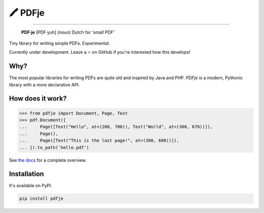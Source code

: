 🖍 PDFje
========

.. image:: https://img.shields.io/pypi/v/pdfje.svg?style=flat-square
   :target: https://pypi.python.org/pypi/pdfje

.. image:: https://img.shields.io/pypi/l/pdfje.svg?style=flat-square
   :target: https://pypi.python.org/pypi/pdfje

.. image:: https://img.shields.io/pypi/pyversions/pdfje.svg?style=flat-square
   :target: https://pypi.python.org/pypi/pdfje

.. image:: https://img.shields.io/readthedocs/pdfje.svg?style=flat-square
   :target: http://pdfje.readthedocs.io/

.. image:: https://img.shields.io/badge/code%20style-black-000000.svg?style=flat-square
   :target: https://github.com/psf/black

-----

  **PDF·je** [PDF·yuh] *(noun)* Dutch for 'small PDF'

Tiny library for writing simple PDFs. Experimental.

Currently under development.
Leave a ⭐️ on GitHub if you're interested how this develops!

Why?
----

The most popular libraries for writing PDFs are quite old and inspired by Java and PHP.
*PDFje* is a modern, Pythonic library with a more declarative API.

How does it work?
-----------------

.. code-block:: python

  >>> from pdfje import Document, Page, Text
  >>> pdf.Document([
  ...     Page([Text("Hello", at=(200, 700)), Text("World", at=(300, 670))]),
  ...     Page(),
  ...     Page([Text("This is the last page!", at=(300, 600))]),
  ... ]).to_path('hello.pdf')

See `the docs <https://pdfje.rtfd.io>`_ for a complete overview.

Installation
------------

It's available on PyPI.

.. code-block:: bash

  pip install pdfje

